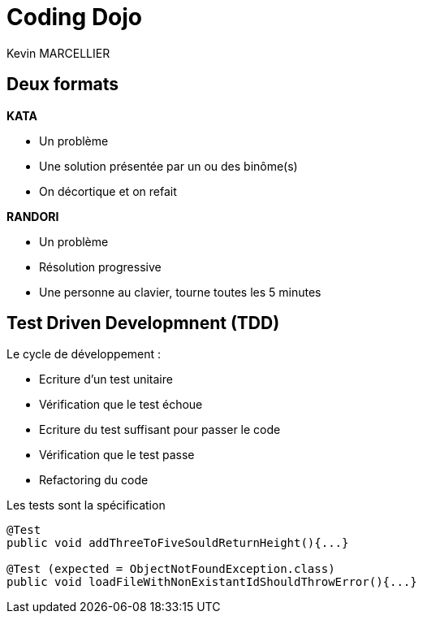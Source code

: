 = Coding Dojo
Kevin MARCELLIER

:backend: deckjs
:deckjs_transition: horizontal-slide
:split:

== Deux formats

[%step]
--
**KATA**

- Un problème
- Une solution présentée par un ou des binôme(s)
- On décortique et on refait
--

[%step]
--
**RANDORI**

- Un problème
- Résolution progressive
- Une personne au clavier, tourne toutes les 5 minutes
--

== Test Driven Developmnent (TDD)

Le cycle de développement :
[%step]
- Ecriture d'un test unitaire
- Vérification que le test échoue
- Ecriture du test suffisant pour passer le code
- Vérification que le test passe
- Refactoring du code



[source,role="console"]
[%step]
.Les tests sont la spécification
----
@Test
public void addThreeToFiveSouldReturnHeight(){...}

@Test (expected = ObjectNotFoundException.class)
public void loadFileWithNonExistantIdShouldThrowError(){...}
----
